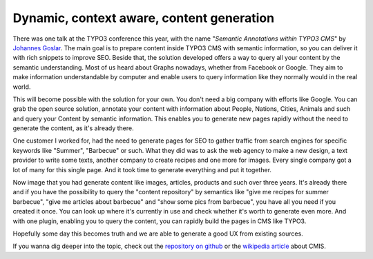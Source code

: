 .. post:: Oct 22, 2015
   :tags: typo3, events
   :location: Amsterdam, Netherlands

Dynamic, context aware, content generation
==========================================

There was one talk at the TYPO3 conference this year, with the name "*Semantic Annotations within
TYPO3 CMS*" by `Johannes Goslar <http://t3con.eu/speakers/speakers/detail/goslar.html>`__. The main
goal is to prepare content inside TYPO3 CMS with semantic information, so you can deliver it with
rich snippets to improve SEO.  Beside that, the solution developed offers a way to query all your
content by the semantic understanding. Most of us heard about Graphs nowadays, whether from Facebook
or Google. They aim to make information understandable by computer and enable users to query
information like they normally would in the real world.

This will become possible with the solution for your own. You don't need a big company with efforts
like Google. You can grab the open source solution, annotate your content with information about
People, Nations, Cities, Animals and such and query your Content by semantic information.  This
enables you to generate new pages rapidly without the need to generate the content, as it's already
there.

One customer I worked for, had the need to generate pages for SEO to gather traffic from search
engines for specific keywords like "Summer", "Barbecue" or such. What they did was to ask the web
agency to make a new design, a text provider to write some texts, another company to create recipes
and one more for images. Every single company got a lot of many for this single page. And it took
time to generate everything and put it together.

Now image that you had generate content like images, articles, products and such over three years.
It's already there and if you have the possibility to query the "content repository" by semantics
like "give me recipes for summer barbecue", "give me articles about barbecue" and "show some pics
from barbecue", you have all you need if you created it once. You can look up where it's currently
in use and check whether it's worth to generate even more. And with one plugin, enabling you to
query the content, you can rapidly build the pages in CMS like TYPO3.

Hopefully some day this becomes truth and we are able to generate a good UX from existing sources.

If you wanna dig deeper into the topic, check out the `repository on github
<https://github.com/dkd/php-cmis-client>`__ or the `wikipedia article
<https://en.wikipedia.org/wiki/Content_Management_Interoperability_Services>`__ about CMIS.
